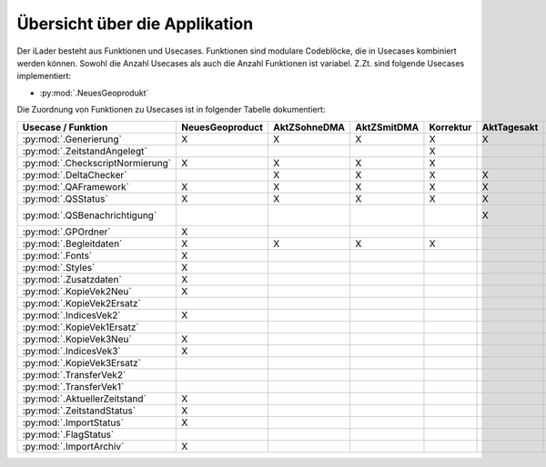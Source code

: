 Übersicht über die Applikation
==============================
Der iLader besteht aus Funktionen und Usecases. Funktionen sind modulare Codeblöcke, die in Usecases kombiniert werden können.
Sowohl die Anzahl Usecases als auch die Anzahl Funktionen ist variabel. Z.Zt. sind folgende Usecases implementiert:

- :py:mod:`.NeuesGeoprodukt`

Die Zuordnung von Funktionen zu Usecases ist in folgender Tabelle dokumentiert:

================================  ===============  ============  ===========  =========  ===========  ==============  ================
Usecase / Funktion                NeuesGeoproduct  AktZSohneDMA  AktZSmitDMA  Korrektur  AktTagesakt  AktohneZSOEREB  AktTagesaktOEREB
================================  ===============  ============  ===========  =========  ===========  ==============  ================
:py:mod:`.Generierung`                  X                 X             X           X          X              X                X
:py:mod:`.ZeitstandAngelegt`                                                        X                                       
:py:mod:`.CheckscriptNormierung`        X                 X             X           X                                                     
:py:mod:`.DeltaChecker`                                   X             X           X          X              X                X            
:py:mod:`.QAFramework`                  X                 X             X           X          X              X                X              
:py:mod:`.QSStatus`                     X                 X             X           X          X              X                X              
:py:mod:`.QSBenachrichtigung`                                                                  X             (X)               X            
:py:mod:`.GPOrdner`                     X                                                                                               
:py:mod:`.Begleitdaten`                 X                 X             X           X                                                      
:py:mod:`.Fonts`                        X                                                                                               
:py:mod:`.Styles`                       X                                                                                               
:py:mod:`.Zusatzdaten`                  X                                                                                               
:py:mod:`.KopieVek2Neu`                 X                                                                                               
:py:mod:`.KopieVek2Ersatz`                                                                                                             
:py:mod:`.IndicesVek2`                  X                                                                                               
:py:mod:`.KopieVek1Ersatz`                                                                                                             
:py:mod:`.KopieVek3Neu`                 X                                                                                               
:py:mod:`.IndicesVek3`                  X                                                                                               
:py:mod:`.KopieVek3Ersatz`                                                                                                             
:py:mod:`.TransferVek2`                                                                                                                
:py:mod:`.TransferVek1`                                                                                                                
:py:mod:`.AktuellerZeitstand`           X                                                                                               
:py:mod:`.ZeitstandStatus`              X                                                                                               
:py:mod:`.ImportStatus`                 X                                                                                               
:py:mod:`.FlagStatus`                                                                                                                 
:py:mod:`.ImportArchiv`                 X                                                                                               
================================  ===============  ============  ===========  =========  ===========  ==============  ================
